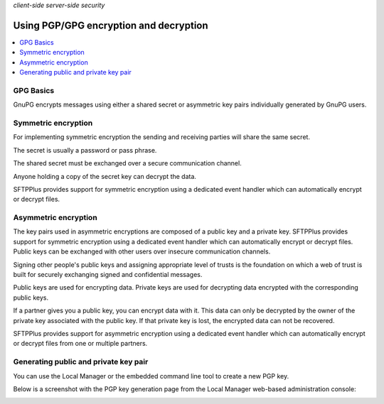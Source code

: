 .. container:: tags pull-left

    `client-side`
    `server-side`
    `security`


Using PGP/GPG encryption and decryption
#######################################

..  contents:: :local:


GPG Basics
----------

GnuPG encrypts messages using either a shared secret or
asymmetric key pairs individually generated by GnuPG users.


Symmetric encryption
--------------------

For implementing symmetric encryption the sending and receiving parties will
share the same secret.

The secret is usually a password or pass phrase.

The shared secret must be exchanged over a secure communication channel.

Anyone holding a copy of the secret key can decrypt the data.

SFTPPlus provides support for symmetric encryption using a dedicated event
handler which can automatically encrypt or decrypt files.


Asymmetric encryption
---------------------

The key pairs used in asymmetric encryptions
are composed of a public key and a private key.
SFTPPlus provides support for symmetric encryption using a dedicated event
handler which can automatically encrypt or decrypt files.
Public keys can be exchanged with other users over insecure
communication channels.

Signing other people's public keys and assigning appropriate level of trusts
is the foundation on which a web of trust is built for securely exchanging
signed and confidential messages.

Public keys are used for encrypting data. Private keys are used for
decrypting data encrypted with the corresponding public keys.

If a partner gives you a public key, you can encrypt data with it.
This data can only be decrypted by the owner of the private key associated
with the public key. If that private key is lost, the encrypted data can not
be recovered.

SFTPPlus provides support for asymmetric encryption using a dedicated event
handler which can automatically encrypt or decrypt files from one or
multiple partners.


Generating public and private key pair
--------------------------------------

You can use the Local Manager or the embedded command line tool to create a
new PGP key.

Below is a screenshot with the PGP key generation page from the Local Manager
web-based administration console:

..  image:: /_static/guides/lm-gpg-key-generation.png
